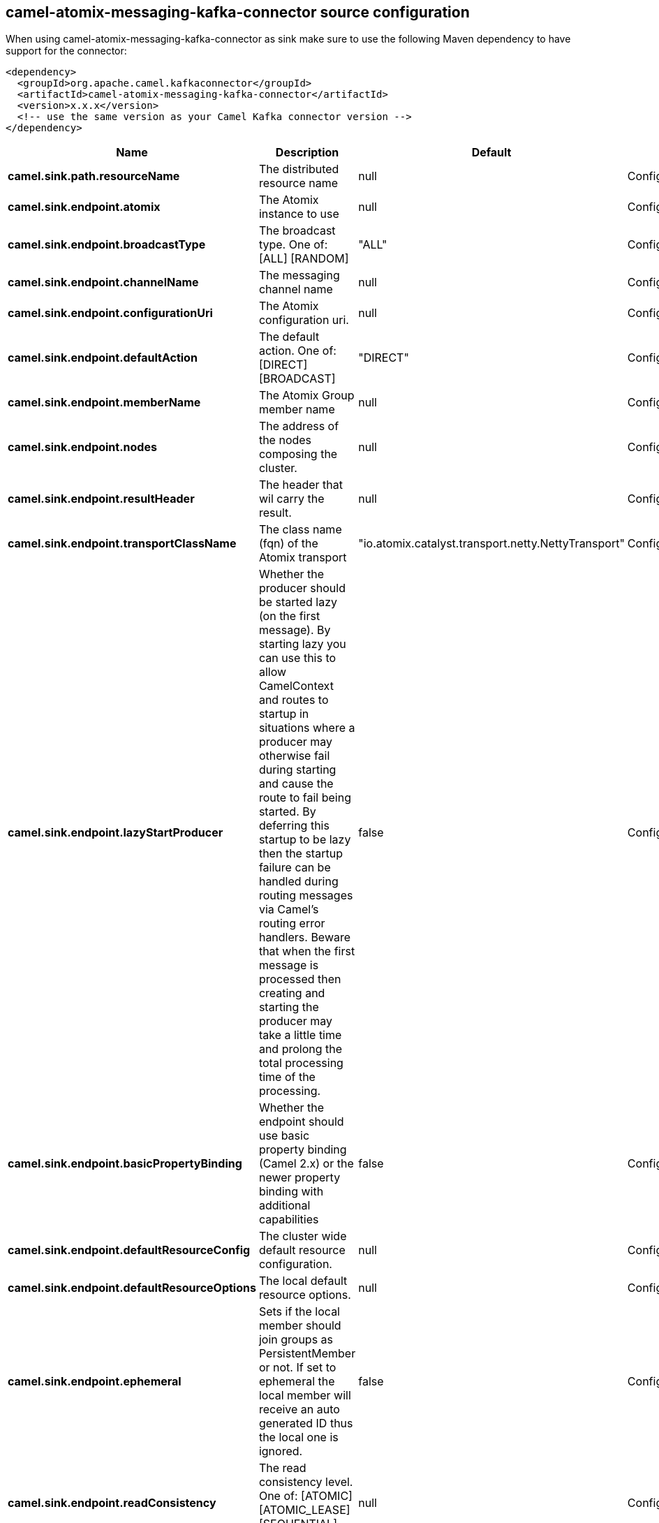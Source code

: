 // kafka-connector options: START
[[camel-atomix-messaging-kafka-connector-source]]
== camel-atomix-messaging-kafka-connector source configuration

When using camel-atomix-messaging-kafka-connector as sink make sure to use the following Maven dependency to have support for the connector:

[source,xml]
----
<dependency>
  <groupId>org.apache.camel.kafkaconnector</groupId>
  <artifactId>camel-atomix-messaging-kafka-connector</artifactId>
  <version>x.x.x</version>
  <!-- use the same version as your Camel Kafka connector version -->
</dependency>
----


[width="100%",cols="2,5,^1,2",options="header"]
|===
| Name | Description | Default | Priority
| *camel.sink.path.resourceName* | The distributed resource name | null | ConfigDef.Importance.HIGH
| *camel.sink.endpoint.atomix* | The Atomix instance to use | null | ConfigDef.Importance.MEDIUM
| *camel.sink.endpoint.broadcastType* | The broadcast type. One of: [ALL] [RANDOM] | "ALL" | ConfigDef.Importance.MEDIUM
| *camel.sink.endpoint.channelName* | The messaging channel name | null | ConfigDef.Importance.MEDIUM
| *camel.sink.endpoint.configurationUri* | The Atomix configuration uri. | null | ConfigDef.Importance.MEDIUM
| *camel.sink.endpoint.defaultAction* | The default action. One of: [DIRECT] [BROADCAST] | "DIRECT" | ConfigDef.Importance.MEDIUM
| *camel.sink.endpoint.memberName* | The Atomix Group member name | null | ConfigDef.Importance.MEDIUM
| *camel.sink.endpoint.nodes* | The address of the nodes composing the cluster. | null | ConfigDef.Importance.MEDIUM
| *camel.sink.endpoint.resultHeader* | The header that wil carry the result. | null | ConfigDef.Importance.MEDIUM
| *camel.sink.endpoint.transportClassName* | The class name (fqn) of the Atomix transport | "io.atomix.catalyst.transport.netty.NettyTransport" | ConfigDef.Importance.MEDIUM
| *camel.sink.endpoint.lazyStartProducer* | Whether the producer should be started lazy (on the first message). By starting lazy you can use this to allow CamelContext and routes to startup in situations where a producer may otherwise fail during starting and cause the route to fail being started. By deferring this startup to be lazy then the startup failure can be handled during routing messages via Camel's routing error handlers. Beware that when the first message is processed then creating and starting the producer may take a little time and prolong the total processing time of the processing. | false | ConfigDef.Importance.MEDIUM
| *camel.sink.endpoint.basicPropertyBinding* | Whether the endpoint should use basic property binding (Camel 2.x) or the newer property binding with additional capabilities | false | ConfigDef.Importance.MEDIUM
| *camel.sink.endpoint.defaultResourceConfig* | The cluster wide default resource configuration. | null | ConfigDef.Importance.MEDIUM
| *camel.sink.endpoint.defaultResourceOptions* | The local default resource options. | null | ConfigDef.Importance.MEDIUM
| *camel.sink.endpoint.ephemeral* | Sets if the local member should join groups as PersistentMember or not. If set to ephemeral the local member will receive an auto generated ID thus the local one is ignored. | false | ConfigDef.Importance.MEDIUM
| *camel.sink.endpoint.readConsistency* | The read consistency level. One of: [ATOMIC] [ATOMIC_LEASE] [SEQUENTIAL] [LOCAL] | null | ConfigDef.Importance.MEDIUM
| *camel.sink.endpoint.resourceConfigs* | Cluster wide resources configuration. | null | ConfigDef.Importance.MEDIUM
| *camel.sink.endpoint.resourceOptions* | Local resources configurations | null | ConfigDef.Importance.MEDIUM
| *camel.sink.endpoint.synchronous* | Sets whether synchronous processing should be strictly used, or Camel is allowed to use asynchronous processing (if supported). | false | ConfigDef.Importance.MEDIUM
| *camel.component.atomix-messaging.atomix* | The shared AtomixClient instance | null | ConfigDef.Importance.MEDIUM
| *camel.component.atomix-messaging.configuration* | The shared component configuration | null | ConfigDef.Importance.MEDIUM
| *camel.component.atomix-messaging.configurationUri* | The path to the AtomixClient configuration | null | ConfigDef.Importance.MEDIUM
| *camel.component.atomix-messaging.nodes* | The nodes the AtomixClient should connect to | null | ConfigDef.Importance.MEDIUM
| *camel.component.atomix-messaging.lazyStartProducer* | Whether the producer should be started lazy (on the first message). By starting lazy you can use this to allow CamelContext and routes to startup in situations where a producer may otherwise fail during starting and cause the route to fail being started. By deferring this startup to be lazy then the startup failure can be handled during routing messages via Camel's routing error handlers. Beware that when the first message is processed then creating and starting the producer may take a little time and prolong the total processing time of the processing. | false | ConfigDef.Importance.MEDIUM
| *camel.component.atomix-messaging.basicPropertyBinding* | Whether the component should use basic property binding (Camel 2.x) or the newer property binding with additional capabilities | false | ConfigDef.Importance.MEDIUM
|===
// kafka-connector options: END
